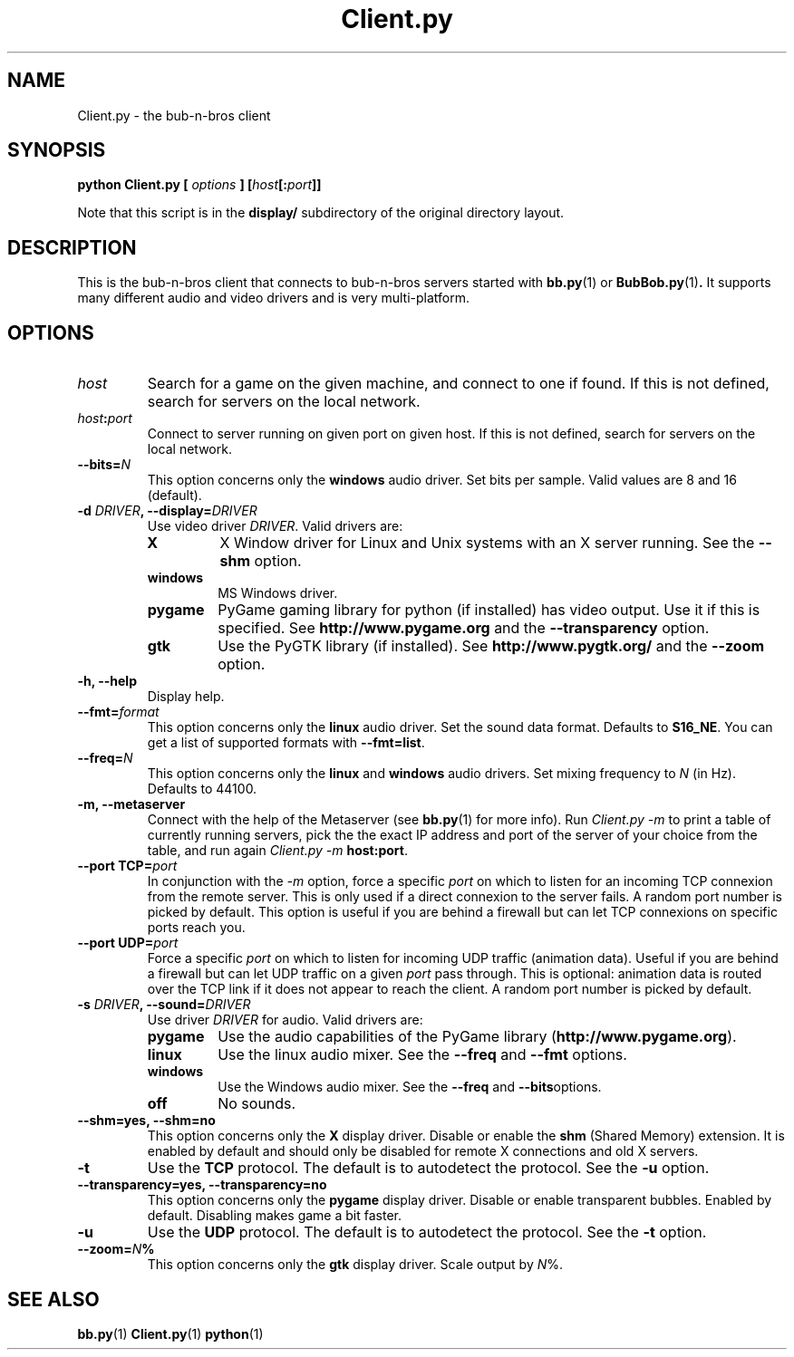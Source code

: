 .\" $Id: Client.py.1,v 1.3 2005/05/06 21:32:38 arigo Exp $
.\"
.\" Process this file with
.\" groff -man -Tascii Client.py.1
.\"

.TH Client.py 1 "APRIL 2005" Linux "User Manuals"

.SH NAME
Client.py \- the bub-n-bros client

.SH SYNOPSIS
.B python Client.py [
.I options
.BI "] [" host [: port ]]
.PP
Note that this script is in the
.B display/ 
subdirectory of the original directory layout.

.SH DESCRIPTION
This is the bub-n-bros client that connects to bub-n-bros servers
started with
.BR bb.py "(1) or " BubBob.py (1) .
It supports many different audio and video drivers and is very
multi-platform.

.SH OPTIONS

.TP 
.I host
Search for a game on the given machine, and connect to one if found. 
If this is not defined, search for servers on the local network.

.TP
.IB host : port
Connect to server running on given port on given host. If this is not
defined, search for servers on the local network.

.TP
.BI --bits= N
This option concerns only the
.B windows
audio driver. Set bits per sample. Valid values are 8 and 16 (default).

.TP
.BI "-d " DRIVER ", --display=" DRIVER
Use video driver
.IR DRIVER .
Valid drivers are:

.RS
.TP
.B X
X Window driver for Linux and Unix systems with an X server
running. See the 
.B --shm
option.
.TP
.B windows
MS Windows driver.
.TP
.B pygame
PyGame gaming library for python (if installed) has video output. Use
it if this is specified. See
.BR http://www.pygame.org " and the " --transparency " option."
.TP
.B gtk
Use the PyGTK library (if installed). See
.BR http://www.pygtk.org/ " and the " --zoom " option."
.RE

.TP
.B -h, --help
Display help.

.TP
.BI --fmt= format
This option concerns only the
.B linux
audio driver. Set the sound data format. Defaults to
.BR S16_NE .
You can get a list of supported formats with
.BR --fmt=list .

.TP
.BI --freq= N
This option concerns only the 
.BR linux " and " windows
audio drivers. Set mixing frequency to
.I N
(in Hz). Defaults to 44100.

.TP
.B -m, --metaserver
Connect with the help of the Metaserver (see 
.BR bb.py (1)
for more info).  Run
.I Client.py -m
to print a table of currently running servers, pick the
the exact IP address and port of the server of your choice
from the table, and run again
.I Client.py -m
.BR host:port .

.TP
.BI "--port TCP=" port
In conjunction with the
.I -m
option, force a specific
.I port
on which to listen for an incoming TCP connexion from the
remote server.  This is only used if a direct connexion to
the server fails.  A random port number is picked by default.
This option is useful if you are behind a firewall but can
let TCP connexions on specific ports reach you.

.TP
.BI "--port UDP=" port
Force a specific
.I port
on which to listen for incoming UDP traffic (animation
data).  Useful if you are behind a firewall but can let UDP
traffic on a given
.I port
pass through.  This is optional: animation data is routed
over the TCP link if it does not appear to reach the client.
A random port number is picked by default.

.TP
.BI "-s " DRIVER ", --sound=" DRIVER
Use driver
.I DRIVER
for audio. Valid drivers are:

.RS
.TP
.B pygame
Use the audio capabilities of the PyGame library
.RB ( http://www.pygame.org ).

.TP
.B linux
Use the linux audio mixer. See the
.BR --freq " and " --fmt " options."

.TP
.B windows
Use the Windows audio mixer. See the
.BR --freq " and " --bits "options."

.TP
.B off
No sounds.
.RE


.TP
.B --shm=yes, --shm=no
This option concerns only the
.B X
display driver.  Disable or enable the
.B shm
(Shared Memory) extension. It is enabled by default and should only be
disabled for remote X connections and old X servers.

.TP
.B -t
Use the
.B TCP
protocol. The default is to autodetect the protocol. See the
.B -u
option.

.TP
.B --transparency=yes, --transparency=no
This option concerns only the 
.B pygame
display driver. Disable or enable transparent bubbles. Enabled by
default. Disabling makes game a bit faster.

.TP
.B -u
Use the
.B UDP
protocol. The default is to autodetect the protocol. See the
.B -t
option.

.TP
.BI --zoom= N %
This option concerns only the 
.B gtk
display driver. Scale output by
.IR N %.

.SH SEE ALSO
.BR bb.py (1)
.BR Client.py (1)
.BR python (1)